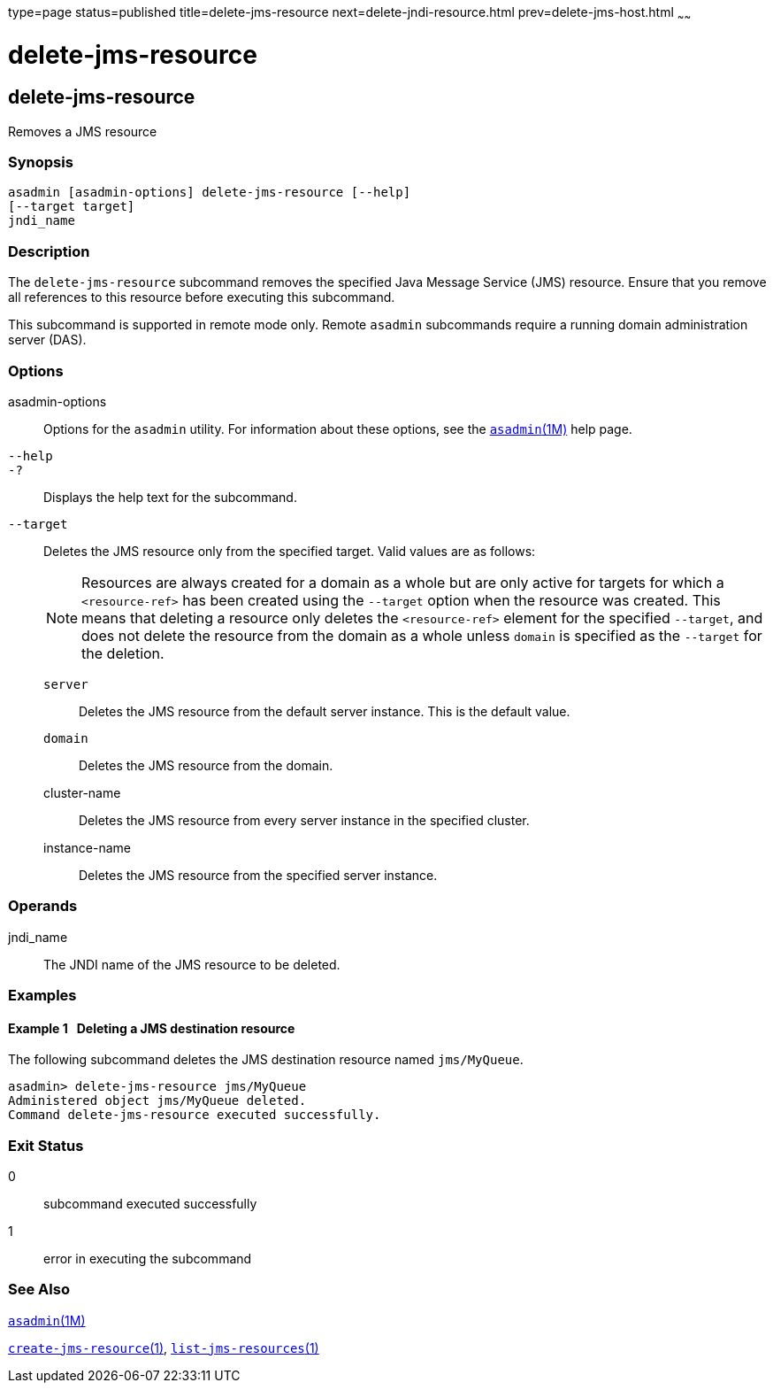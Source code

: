 type=page
status=published
title=delete-jms-resource
next=delete-jndi-resource.html
prev=delete-jms-host.html
~~~~~~

delete-jms-resource
===================

[[delete-jms-resource-1]][[GSRFM00092]][[delete-jms-resource]]

delete-jms-resource
-------------------

Removes a JMS resource

[[sthref809]]

=== Synopsis

[source]
----
asadmin [asadmin-options] delete-jms-resource [--help]
[--target target]
jndi_name
----

[[sthref810]]

=== Description

The `delete-jms-resource` subcommand removes the specified Java Message
Service (JMS) resource. Ensure that you remove all references to this
resource before executing this subcommand.

This subcommand is supported in remote mode only. Remote `asadmin`
subcommands require a running domain administration server (DAS).

[[sthref811]]

=== Options

asadmin-options::
  Options for the `asadmin` utility. For information about these
  options, see the link:asadmin.html#asadmin-1m[`asadmin`(1M)] help page.
`--help`::
`-?`::
  Displays the help text for the subcommand.
`--target`::
  Deletes the JMS resource only from the specified target. Valid values
  are as follows:
+
[NOTE]
====
Resources are always created for a domain as a whole but are only
active for targets for which a `<resource-ref>` has been created using
the `--target` option when the resource was created. This means that
deleting a resource only deletes the `<resource-ref>` element for the
specified `--target`, and does not delete the resource from the domain
as a whole unless `domain` is specified as the `--target` for the
deletion.
====

  `server`;;
    Deletes the JMS resource from the default server instance. This is
    the default value.
  `domain`;;
    Deletes the JMS resource from the domain.
  cluster-name;;
    Deletes the JMS resource from every server instance in the specified
    cluster.
  instance-name;;
    Deletes the JMS resource from the specified server instance.

[[sthref812]]

=== Operands

jndi_name::
  The JNDI name of the JMS resource to be deleted.

[[sthref813]]

=== Examples

[[GSRFM560]][[sthref814]]

==== Example 1   Deleting a JMS destination resource

The following subcommand deletes the JMS destination resource named
`jms/MyQueue`.

[source]
----
asadmin> delete-jms-resource jms/MyQueue
Administered object jms/MyQueue deleted.
Command delete-jms-resource executed successfully.
----

[[sthref815]]

=== Exit Status

0::
  subcommand executed successfully
1::
  error in executing the subcommand

[[sthref816]]

=== See Also

link:asadmin.html#asadmin-1m[`asadmin`(1M)]

link:create-jms-resource.html#create-jms-resource-1[`create-jms-resource`(1)],
link:list-jms-resources.html#list-jms-resources-1[`list-jms-resources`(1)]


